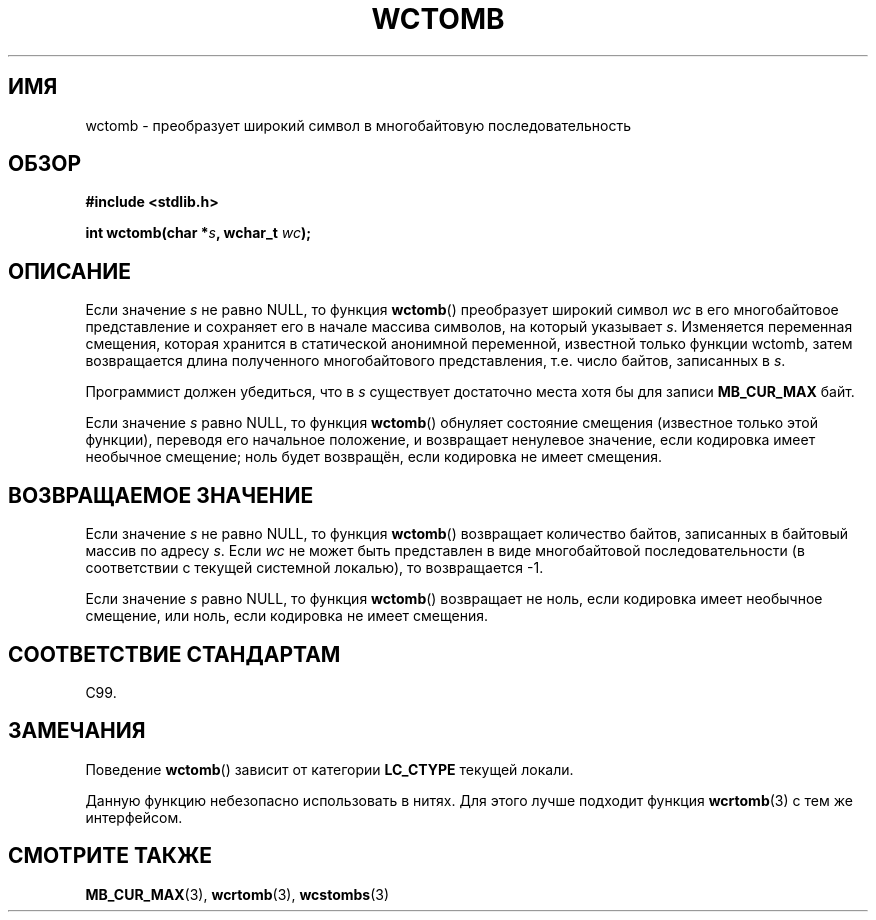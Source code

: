.\" Copyright (c) Bruno Haible <haible@clisp.cons.org>
.\"
.\" This is free documentation; you can redistribute it and/or
.\" modify it under the terms of the GNU General Public License as
.\" published by the Free Software Foundation; either version 2 of
.\" the License, or (at your option) any later version.
.\"
.\" References consulted:
.\"   GNU glibc-2 source code and manual
.\"   Dinkumware C library reference http://www.dinkumware.com/
.\"   OpenGroup's Single UNIX specification http://www.UNIX-systems.org/online.html
.\"   ISO/IEC 9899:1999
.\"
.\"*******************************************************************
.\"
.\" This file was generated with po4a. Translate the source file.
.\"
.\"*******************************************************************
.TH WCTOMB 3 1999\-07\-25 GNU "Руководство программиста Linux"
.SH ИМЯ
wctomb \- преобразует широкий символ в многобайтовую последовательность
.SH ОБЗОР
.nf
\fB#include <stdlib.h>\fP
.sp
\fBint wctomb(char *\fP\fIs\fP\fB, wchar_t \fP\fIwc\fP\fB);\fP
.fi
.SH ОПИСАНИЕ
Если значение \fIs\fP не равно NULL, то функция \fBwctomb\fP() преобразует широкий
символ \fIwc\fP в его многобайтовое представление и сохраняет его в начале
массива символов, на который указывает \fIs\fP. Изменяется переменная смещения,
которая хранится в статической анонимной переменной, известной только
функции wctomb, затем возвращается длина полученного многобайтового
представления, т.е. число байтов, записанных в \fIs\fP.
.PP
Программист должен убедиться, что в \fIs\fP существует достаточно места хотя бы
для записи \fBMB_CUR_MAX\fP байт.
.PP
.\" The Dinkumware doc and the Single UNIX specification say this, but
.\" glibc doesn't implement this.
Если значение \fIs\fP равно NULL, то функция \fBwctomb\fP() обнуляет состояние
смещения (известное только этой функции), переводя его начальное положение,
и возвращает ненулевое значение, если кодировка имеет необычное смещение;
ноль будет возвращён, если кодировка не имеет смещения.
.SH "ВОЗВРАЩАЕМОЕ ЗНАЧЕНИЕ"
Если значение \fIs\fP не равно NULL, то функция \fBwctomb\fP() возвращает
количество байтов, записанных в байтовый массив по адресу \fIs\fP. Если \fIwc\fP
не может быть представлен в виде многобайтовой последовательности (в
соответствии с текущей системной локалью), то возвращается \-1.
.PP
Если значение \fIs\fP равно NULL, то функция \fBwctomb\fP() возвращает не ноль,
если кодировка имеет необычное смещение, или ноль, если кодировка не имеет
смещения.
.SH "СООТВЕТСТВИЕ СТАНДАРТАМ"
C99.
.SH ЗАМЕЧАНИЯ
Поведение \fBwctomb\fP() зависит от категории \fBLC_CTYPE\fP текущей локали.
.PP
Данную функцию небезопасно использовать в нитях. Для этого лучше подходит
функция \fBwcrtomb\fP(3) с тем же интерфейсом.
.SH "СМОТРИТЕ ТАКЖЕ"
\fBMB_CUR_MAX\fP(3), \fBwcrtomb\fP(3), \fBwcstombs\fP(3)
